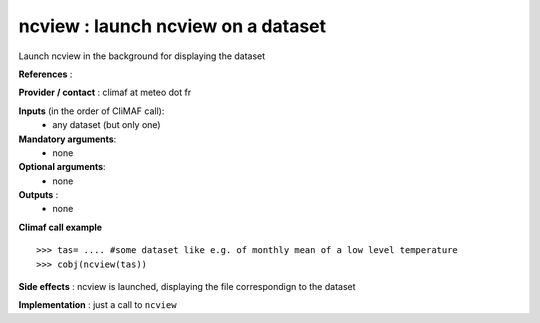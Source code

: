 ncview : launch ncview on a dataset 
---------------------------------------

Launch ncview in the background for displaying the dataset

**References** : 

**Provider / contact** : climaf at meteo dot fr

**Inputs** (in the order of CliMAF call):
  - any dataset (but only one)

**Mandatory arguments**:
  - none

**Optional arguments**:
  - none

**Outputs** :
  - none

**Climaf call example** ::
 
  >>> tas= .... #some dataset like e.g. of monthly mean of a low level temperature
  >>> cobj(ncview(tas))

**Side effects** : ncview is launched, displaying the file correspondign to the dataset

**Implementation** : just a call to ``ncview`` 

